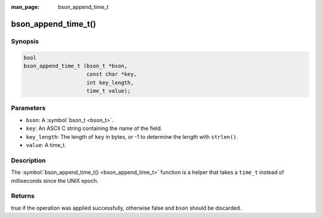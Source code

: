 :man_page: bson_append_time_t

bson_append_time_t()
====================

Synopsis
--------

.. code-block:: c

  bool
  bson_append_time_t (bson_t *bson,
                      const char *key,
                      int key_length,
                      time_t value);

Parameters
----------

* ``bson``: A :symbol:`bson_t <bson_t>`.
* ``key``: An ASCII C string containing the name of the field.
* ``key_length``: The length of ``key`` in bytes, or -1 to determine the length with ``strlen()``.
* ``value``: A time_t.

Description
-----------

The :symbol:`bson_append_time_t() <bson_append_time_t>` function is a helper that takes a ``time_t`` instead of milliseconds since the UNIX epoch.

Returns
-------

true if the operation was applied successfully, otherwise false and ``bson`` should be discarded.

